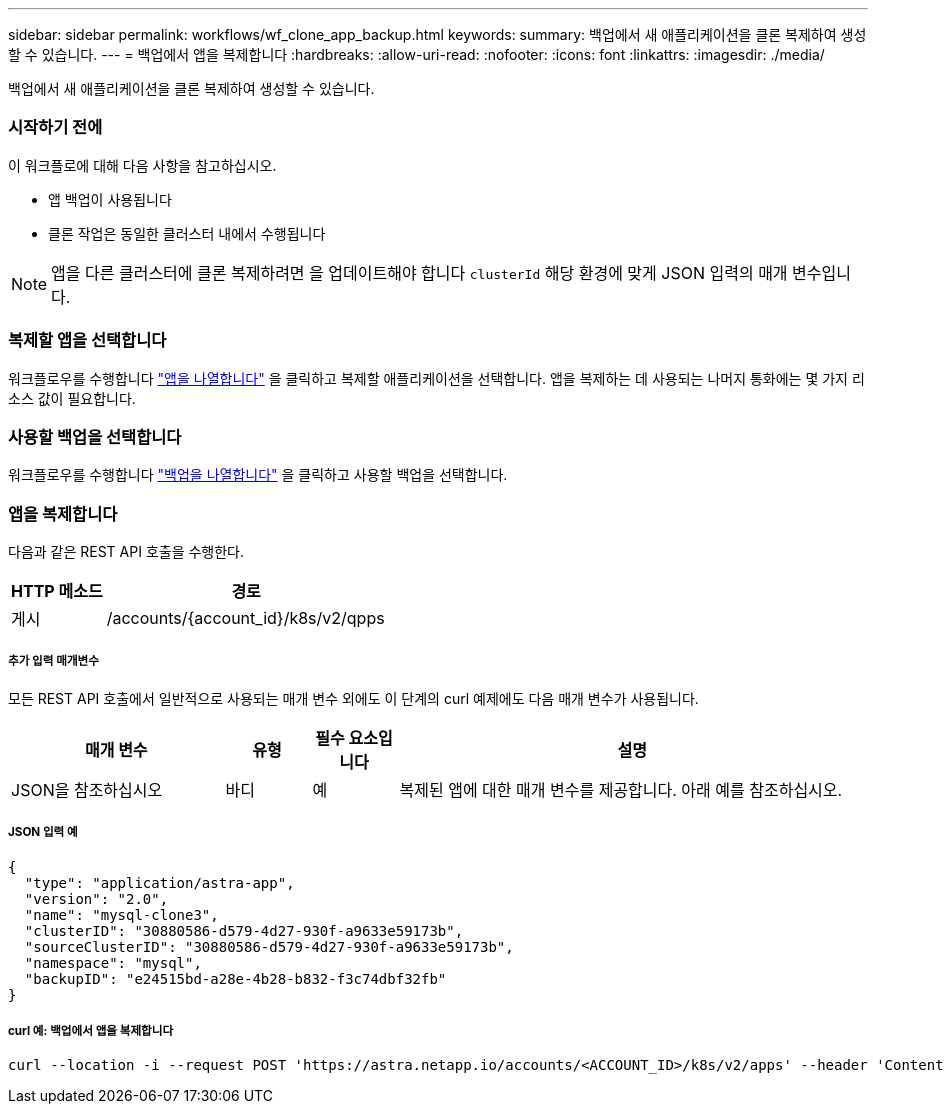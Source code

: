 ---
sidebar: sidebar 
permalink: workflows/wf_clone_app_backup.html 
keywords:  
summary: 백업에서 새 애플리케이션을 클론 복제하여 생성할 수 있습니다. 
---
= 백업에서 앱을 복제합니다
:hardbreaks:
:allow-uri-read: 
:nofooter: 
:icons: font
:linkattrs: 
:imagesdir: ./media/


[role="lead"]
백업에서 새 애플리케이션을 클론 복제하여 생성할 수 있습니다.



=== 시작하기 전에

이 워크플로에 대해 다음 사항을 참고하십시오.

* 앱 백업이 사용됩니다
* 클론 작업은 동일한 클러스터 내에서 수행됩니다



NOTE: 앱을 다른 클러스터에 클론 복제하려면 을 업데이트해야 합니다 `clusterId` 해당 환경에 맞게 JSON 입력의 매개 변수입니다.



=== 복제할 앱을 선택합니다

워크플로우를 수행합니다 link:wf_list_man_apps.html["앱을 나열합니다"] 을 클릭하고 복제할 애플리케이션을 선택합니다. 앱을 복제하는 데 사용되는 나머지 통화에는 몇 가지 리소스 값이 필요합니다.



=== 사용할 백업을 선택합니다

워크플로우를 수행합니다 link:wf_list_backups.html["백업을 나열합니다"] 을 클릭하고 사용할 백업을 선택합니다.



=== 앱을 복제합니다

다음과 같은 REST API 호출을 수행한다.

[cols="25,75"]
|===
| HTTP 메소드 | 경로 


| 게시 | /accounts/{account_id}/k8s/v2/qpps 
|===


===== 추가 입력 매개변수

모든 REST API 호출에서 일반적으로 사용되는 매개 변수 외에도 이 단계의 curl 예제에도 다음 매개 변수가 사용됩니다.

[cols="25,10,10,55"]
|===
| 매개 변수 | 유형 | 필수 요소입니다 | 설명 


| JSON을 참조하십시오 | 바디 | 예 | 복제된 앱에 대한 매개 변수를 제공합니다. 아래 예를 참조하십시오. 
|===


===== JSON 입력 예

[source, json]
----
{
  "type": "application/astra-app",
  "version": "2.0",
  "name": "mysql-clone3",
  "clusterID": "30880586-d579-4d27-930f-a9633e59173b",
  "sourceClusterID": "30880586-d579-4d27-930f-a9633e59173b",
  "namespace": "mysql",
  "backupID": "e24515bd-a28e-4b28-b832-f3c74dbf32fb"
}
----


===== curl 예: 백업에서 앱을 복제합니다

[source, curl]
----
curl --location -i --request POST 'https://astra.netapp.io/accounts/<ACCOUNT_ID>/k8s/v2/apps' --header 'Content-Type: application/astra-app+json' --header '*/*' --header 'Authorization: Bearer <API_TOKEN>' --data @JSONinput
----